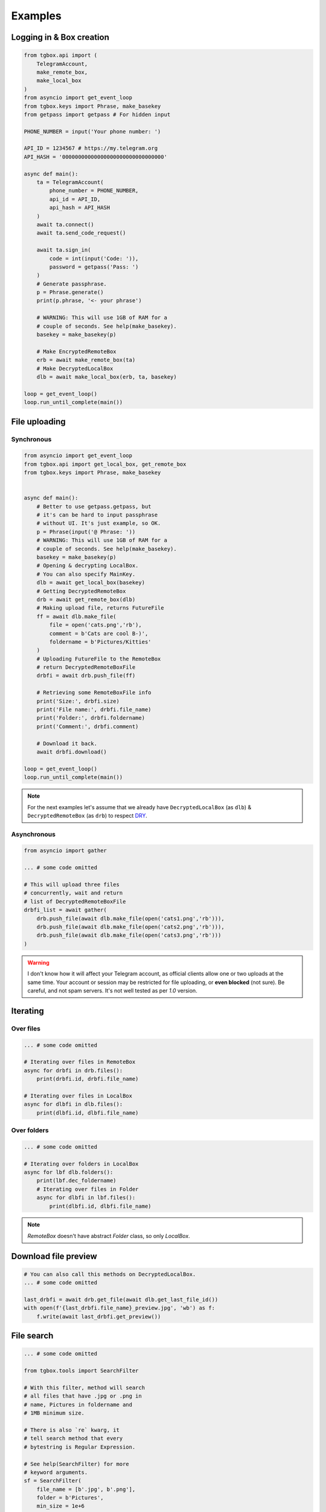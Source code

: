 Examples
========

Logging in & Box creation
-------------------------

.. code-block:: python

        from tgbox.api import (
            TelegramAccount, 
            make_remote_box,
            make_local_box
        )
        from asyncio import get_event_loop
        from tgbox.keys import Phrase, make_basekey
        from getpass import getpass # For hidden input
        
        PHONE_NUMBER = input('Your phone number: ')

        API_ID = 1234567 # https://my.telegram.org
        API_HASH = '00000000000000000000000000000000' 

        async def main():
            ta = TelegramAccount(
                phone_number = PHONE_NUMBER,
                api_id = API_ID, 
                api_hash = API_HASH
            )
            await ta.connect()
            await ta.send_code_request()

            await ta.sign_in(
                code = int(input('Code: ')),
                password = getpass('Pass: ')
            )
            # Generate passphrase.
            p = Phrase.generate()
            print(p.phrase, '<- your phrase')
            
            # WARNING: This will use 1GB of RAM for a
            # couple of seconds. See help(make_basekey).
            basekey = make_basekey(p)

            # Make EncryptedRemoteBox
            erb = await make_remote_box(ta)
            # Make DecryptedLocalBox
            dlb = await make_local_box(erb, ta, basekey)
        
        loop = get_event_loop()
        loop.run_until_complete(main()) 


File uploading 
--------------

Synchronous
^^^^^^^^^^^

.. code-block:: python
        
        from asyncio import get_event_loop
        from tgbox.api import get_local_box, get_remote_box
        from tgbox.keys import Phrase, make_basekey


        async def main():
            # Better to use getpass.getpass, but
            # it's can be hard to input passphrase 
            # without UI. It's just example, so OK.
            p = Phrase(input('@ Phrase: '))
            # WARNING: This will use 1GB of RAM for a
            # couple of seconds. See help(make_basekey).
            basekey = make_basekey(p)
            # Opening & decrypting LocalBox. 
            # You can also specify MainKey.
            dlb = await get_local_box(basekey)
            # Getting DecryptedRemoteBox
            drb = await get_remote_box(dlb)
            # Making upload file, returns FutureFile
            ff = await dlb.make_file(
                file = open('cats.png','rb'),
                comment = b'Cats are cool B-)',
                foldername = b'Pictures/Kitties' 
            )
            # Uploading FutureFile to the RemoteBox
            # return DecryptedRemoteBoxFile
            drbfi = await drb.push_file(ff)

            # Retrieving some RemoteBoxFile info
            print('Size:', drbfi.size)
            print('File name:', drbfi.file_name)
            print('Folder:', drbfi.foldername)
            print('Comment:', drbfi.comment)
            
            # Download it back.
            await drbfi.download()
        
        loop = get_event_loop()
        loop.run_until_complete(main())

.. note::
    For the next examples let's assume that we already have ``DecryptedLocalBox`` (as ``dlb``) & ``DecryptedRemoteBox`` (as ``drb``) to respect `DRY <https://en.wikipedia.org/wiki/Don%27t_repeat_yourself>`_.

Asynchronous
^^^^^^^^^^^^

.. code-block:: python
        
        from asyncio import gather

        ... # some code omitted
        
        # This will upload three files
        # concurrently, wait and return
        # list of DecryptedRemoteBoxFile
        drbfi_list = await gather(
            drb.push_file(await dlb.make_file(open('cats1.png','rb'))),
            drb.push_file(await dlb.make_file(open('cats2.png','rb'))),
            drb.push_file(await dlb.make_file(open('cats3.png','rb')))
        )

.. warning::
    I don't know how it will affect your Telegram account, as official clients allow one or two uploads at the same time. Your account or session may be restricted for file uploading, or **even blocked** (not sure). Be careful, and not spam servers. It's not well tested as per `1.0` version.


Iterating 
---------

Over files
^^^^^^^^^^

.. code-block:: python
        
        ... # some code omitted

        # Iterating over files in RemoteBox
        async for drbfi in drb.files():
            print(drbfi.id, drbfi.file_name)

        # Iterating over files in LocalBox
        async for dlbfi in dlb.files():
            print(dlbfi.id, dlbfi.file_name)


Over folders
^^^^^^^^^^^^

.. code-block:: python
        
        ... # some code omitted

        # Iterating over folders in LocalBox
        async for lbf dlb.folders():
            print(lbf.dec_foldername)
            # Iterating over files in Folder
            async for dlbfi in lbf.files():
                print(dlbfi.id, dlbfi.file_name)

.. note::
    *RemoteBox* doesn't have abstract *Folder* class, so only *LocalBox*.


Download file preview
---------------------

.. code-block:: python
        
    # You can also call this methods on DecryptedLocalBox.
    ... # some code omitted

    last_drbfi = await drb.get_file(await dlb.get_last_file_id())
    with open(f'{last_drbfi.file_name}_preview.jpg', 'wb') as f:
        f.write(await last_drbfi.get_preview())


File search
-----------

.. code-block:: python
        
    ... # some code omitted
    
    from tgbox.tools import SearchFilter
    
    # With this filter, method will search
    # all files that have .jpg or .png in
    # name, Pictures in foldername and
    # 1MB minimum size.

    # There is also `re` kwarg, it
    # tell search method that every
    # bytestring is Regular Expression.

    # See help(SearchFilter) for more
    # keyword arguments.
    sf = SearchFilter(
        file_name = [b'.jpg', b'.png'],
        folder = b'Pictures',
        min_size = 1e+6
    )
    # You can also search on RemoteBox
    async for dlbfi in dlb.search_file(ff):
        print(dlbfi.id, dlbfi.file_name)


Box clone
---------

.. code-block:: python

    from tgbox.api import (
        TelegramAccount,
        get_remote_box
    )
    from asyncio import get_event_loop
    from tgbox.keys import make_basekey
    from getpass import getpass


    async def main():
        ta = TelegramAccount(
            phone_number = input('Phone: ')
        )
        await ta.connect()
        await ta.send_code_request()

        await ta.sign_in(
            code = int(input('Code: ')),
            password = getpass('Pass: ')
        )
        # Make decryption key for cloned Box.
        # Please, use strength Phrase, we
        # encrypt with it your Telegram session.
        # See keys.Phrase.generate method.
        basekey = make_basekey(b'very_bad_phrase')
        # Retreive RemoteBox by username (entity),
        # you may also use here invite link.
        # 
        # In this example we will clone created
        # by Non RemoteBox. MainKey of it is
        # already disclosed. NEVER DO THIS
        # with your private Boxes. If you
        # want to share your with someone
        # else, use ShareKey. See docs.
        #
        # Retreiving MainKey will give
        # FULL R/O ACCESS to your files.
        erb = await get_remote_box(
            ta = ta, entity = 'nontgbox_non'
        )
        # Disclosed MainKey of the @nontgbox_non
        # RemoteBox. See t.me/nontgbox_non/3
        mainkey = Key.decode(
            'MhxUY3w7niJhDtwdkpQ-vvniIq4tGDJh1IIJXCsBevpc='
        )
        # Decrypt @nontgbox_non
        drb = await erb.decrypt(key=mainkey)
        # Clone and retreive DecryptedLocalBox
        dlb = await drb.clone(basekey)
    
    loop = get_event_loop()
    loop.run_until_complete(main())


Telethon
--------

As Tgbox built on `Telethon <https://github.com/LonamiWebs/Telethon>`_, you can access full power of this beautiful library.

.. code-block:: python
        
    ... # some code omitted
    
    my_account = await drb._ta.TelegramClient.get_me()
    print(my_account.first_name, my_account.id) 

- See `TelegramClient documentation <https://docs.telethon.dev/en/latest/modules/client.html>`_.
